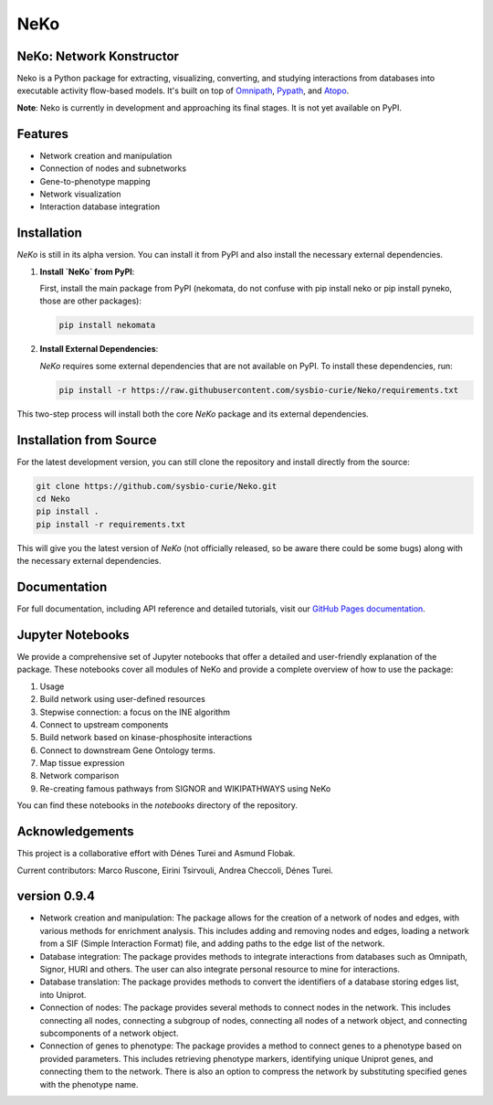 ==================
NeKo
==================

.. image:: https://github.com/sysbio-curie/Neko/actions/workflows/build.yaml/badge.svg
   :target: https://github.com/sysbio-curie/Neko/actions/workflows/build.yaml
   :alt: Tests

.. image:: https://img.shields.io/badge/docs-latest-brightgreen.svg
   :target: https://sysbio-curie.github.io/Neko/
   :alt: Documentation

NeKo: Network Konstructor
-------------------------------------------------------------------

Neko is a Python package for extracting, visualizing, converting, and studying interactions from databases into executable activity flow-based models. It's built on top of `Omnipath <https://github.com/saezlab/omnipath>`_, `Pypath <https://github.com/saezlab/pypath>`_, and `Atopo <https://github.com/druglogics/atopo>`_.

**Note**: Neko is currently in development and approaching its final stages. It is not yet available on PyPI.

Features
--------

- Network creation and manipulation
- Connection of nodes and subnetworks
- Gene-to-phenotype mapping
- Network visualization
- Interaction database integration

Installation
------------

`NeKo` is still in its alpha version. You can install it from PyPI and also install the necessary external dependencies.

1. **Install `NeKo` from PyPI**:

   First, install the main package from PyPI (nekomata, do not confuse with pip install neko or pip install pyneko, those are other packages):

   .. code-block:: bash

       pip install nekomata

2. **Install External Dependencies**:

   `NeKo` requires some external dependencies that are not available on PyPI. To install these dependencies, run:

   .. code-block:: bash

       pip install -r https://raw.githubusercontent.com/sysbio-curie/Neko/requirements.txt

This two-step process will install both the core `NeKo` package and its external dependencies.

Installation from Source
------------------------

For the latest development version, you can still clone the repository and install directly from the source:

.. code-block:: bash

    git clone https://github.com/sysbio-curie/Neko.git
    cd Neko
    pip install .
    pip install -r requirements.txt

This will give you the latest version of `NeKo` (not officially released, so be aware there could be some bugs) along with the necessary external dependencies.


Documentation
-------------

For full documentation, including API reference and detailed tutorials, visit our `GitHub Pages documentation <https://sysbio-curie.github.io/Neko/>`_.

Jupyter Notebooks
-----------------

We provide a comprehensive set of Jupyter notebooks that offer a detailed and user-friendly explanation of the package. These notebooks cover all modules of NeKo and provide a complete overview of how to use the package:


1) Usage
2) Build network using user-defined resources
3) Stepwise connection: a focus on the INE algorithm
4) Connect to upstream components
5) Build network based on kinase-phosphosite interactions
6) Connect to downstream Gene Ontology terms.
7) Map tissue expression
8) Network comparison
9) Re-creating famous pathways from SIGNOR and WIKIPATHWAYS using NeKo


You can find these notebooks in the `notebooks` directory of the repository.

Acknowledgements
----------------

This project is a collaborative effort with Dénes Turei and Asmund Flobak.

Current contributors: Marco Ruscone, Eirini Tsirvouli, Andrea Checcoli, Dénes Turei.

version 0.9.4
--------------

- Network creation and manipulation: The package allows for the creation of a network of nodes and edges, with various methods for enrichment analysis. This includes adding and removing nodes and edges, loading a network from a SIF (Simple Interaction Format) file, and adding paths to the edge list of the network.
- Database integration: The package provides methods to integrate interactions from databases such as Omnipath, Signor, HURI and others. The user can also integrate personal resource to mine for interactions.
- Database translation: The package provides methods to convert the identifiers of a database storing edges list, into Uniprot.
- Connection of nodes: The package provides several methods to connect nodes in the network. This includes connecting all nodes, connecting a subgroup of nodes, connecting all nodes of a network object, and connecting subcomponents of a network object.
- Connection of genes to phenotype: The package provides a method to connect genes to a phenotype based on provided parameters. This includes retrieving phenotype markers, identifying unique Uniprot genes, and connecting them to the network. There is also an option to compress the network by substituting specified genes with the phenotype name.
